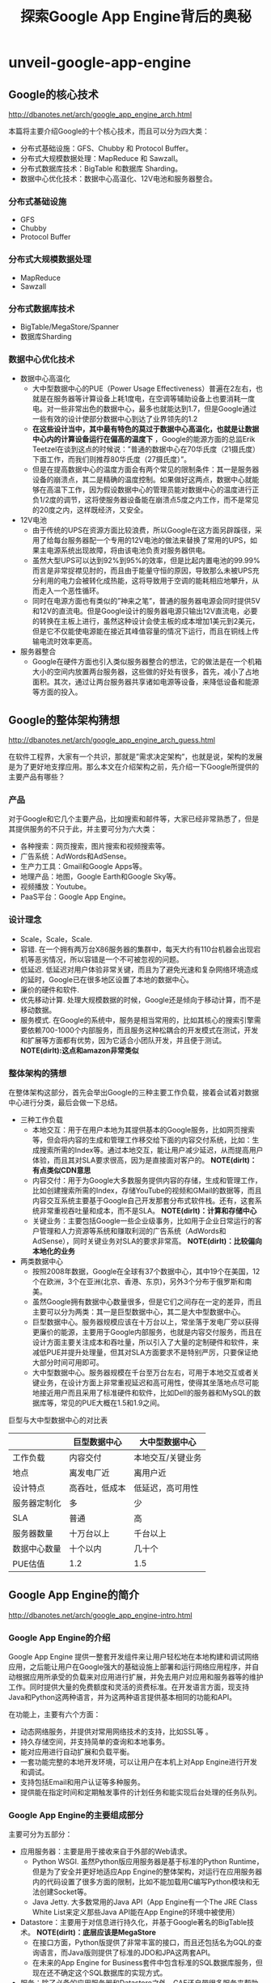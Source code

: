* unveil-google-app-engine
#+TITLE: 探索Google App Engine背后的奥秘
** Google的核心技术
http://dbanotes.net/arch/google_app_engine_arch.html

本篇将主要介绍Google的十个核心技术，而且可以分为四大类：
   - 分布式基础设施：GFS、Chubby 和 Protocol Buffer。
   - 分布式大规模数据处理：MapReduce 和 Sawzall。
   - 分布式数据库技术：BigTable 和数据库 Sharding。
   - 数据中心优化技术：数据中心高温化、12V电池和服务器整合。

*** 分布式基础设施
   - GFS
   - Chubby
   - Protocol Buffer

*** 分布式大规模数据处理
   - MapReduce
   - Sawzall

*** 分布式数据库技术
   - BigTable/MegaStore/Spanner
   - 数据库Sharding

*** 数据中心优化技术
   - 数据中心高温化
     - 大中型数据中心的PUE（Power Usage Effectiveness）普遍在2左右，也就是在服务器等计算设备上耗1度电，在空调等辅助设备上也要消耗一度电。对一些非常出色的数据中心，最多也就能达到1.7，但是Google通过一些有效的设计使部分数据中心到达了业界领先的1.2
     - *在这些设计当中，其中最有特色的莫过于数据中心高温化，也就是让数据中心内的计算设备运行在偏高的温度下* ，Google的能源方面的总监Erik Teetzel在谈到这点的时候说：”普通的数据中心在70华氏度（21摄氏度）下面工作，而我们则推荐80华氏度（27摄氏度）”。
     - 但是在提高数据中心的温度方面会有两个常见的限制条件：其一是服务器设备的崩溃点，其二是精确的温度控制。如果做好这两点，数据中心就能够在高温下工作，因为假设数据中心的管理员能对数据中心的温度进行正负1/2度的调节，这将使服务器设备能在崩溃点5度之内工作，而不是常见的20度之内，这样既经济，又安全。
   - 12V电池
     - 由于传统的UPS在资源方面比较浪费，所以Google在这方面另辟蹊径，采用了给每台服务器配一个专用的12V电池的做法来替换了常用的UPS，如果主电源系统出现故障，将由该电池负责对服务器供电。
     - 虽然大型UPS可以达到92%到95%的效率，但是比起内置电池的99.99%而言是非常捉襟见肘的，而且由于能量守恒的原因，导致那么未被UPS充分利用的电力会被转化成热能，这将导致用于空调的能耗相应地攀升，从而走入一个恶性循环。
     - 同时在电源方面也有类似的”神来之笔”，普通的服务器电源会同时提供5V和12V的直流电。但是Google设计的服务器电源只输出12V直流电，必要的转换在主板上进行，虽然这种设计会使主板的成本增加1美元到2美元，但是它不仅能使电源能在接近其峰值容量的情况下运行，而且在铜线上传输电流时效率更高。
   - 服务器整合
     - Google在硬件方面也引入类似服务器整合的想法，它的做法是在一个机箱大小的空间内放置两台服务器，这些做的好处有很多，首先，减小了占地面积。其次，通过让两台服务器共享诸如电源等设备，来降低设备和能源等方面的投入。

** Google的整体架构猜想
http://dbanotes.net/arch/google_app_engine_arch_guess.html

在软件工程界，大家有一个共识，那就是”需求决定架构”，也就是说，架构的发展是为了更好地支撑应用。那么本文在介绍架构之前，先介绍一下Google所提供的主要产品有哪些？

*** 产品
对于Google和它几个主要产品，比如搜索和邮件等，大家已经非常熟悉了，但是其提供服务的不只于此，并主要可分为六大类：
   - 各种搜索：网页搜索，图片搜索和视频搜索等。
   - 广告系统：AdWords和AdSense。
   - 生产力工具：Gmail和Google Apps等。
   - 地理产品：地图，Google Earth和Google Sky等。
   - 视频播放：Youtube。
   - PaaS平台：Google App Engine。

*** 设计理念
   - Scale，Scale，Scale.
   - 容错. 在一个拥有两万台X86服务器的集群中，每天大约有110台机器会出现宕机等恶劣情况，所以容错是一个不可被忽视的问题。
   - 低延迟. 低延迟对用户体验非常关键，而且为了避免光速和复杂网络环境造成的延时，Google已在很多地区设置了本地的数据中心。
   - 廉价的硬件和软件.
   - 优先移动计算. 处理大规模数据的时候，Google还是倾向于移动计算，而不是移动数据。
   - 服务模式. 在Google的系统中，服务是相当常用的，比如其核心的搜索引擎需要依赖700-1000个内部服务，而且服务这种松耦合的开发模式在测试，开发和扩展等方面都有优势，因为它适合小团队开发，并且便于测试。 *NOTE(dirlt):这点和amazon非常类似*

*** 整体架构的猜想
在整体架构这部分，首先会举出Google的三种主要工作负载，接着会试着对数据中心进行分类，最后会做一下总结。

   - 三种工作负载
     - 本地交互：用于在用户本地为其提供基本的Google服务，比如网页搜索等，但会将内容的生成和管理工作移交给下面的内容交付系统，比如：生成搜索所需的Index等。通过本地交互，能让用户减少延迟，从而提高用户体验，而且其对SLA要求很高，因为是直接面对客户的。 *NOTE(dirlt)：有点类似CDN意思*
     - 内容交付：用于为Google大多数服务提供内容的存储，生成和管理工作，比如创建搜索所需的Index，存储YouTube的视频和GMail的数据等，而且内容交互系统主要基于Google自己开发那套分布式软件栈。还有，这套系统非常重视吞吐量和成本，而不是SLA。 *NOTE(dirlt)：计算和存储中心*
     - 关键业务：主要包括Google一些企业级事务，比如用于企业日常运行的客户管理和人力资源等系统和赚取利润的广告系统（AdWords和AdSense），同时关键业务对SLA的要求非常高。 *NOTE(dirlt)：比较偏向本地化的业务*

   - 两类数据中心
     - 按照2008年数据，Google在全球有37个数据中心，其中19个在美国，12个在欧洲，3个在亚洲(北京、香港、东京)，另外3个分布于俄罗斯和南美。
     - 虽然Google拥有数据中心数量很多，但是它们之间存在一定的差异，而且主要可以分为两类：其一是巨型数据中心，其二是大中型数据中心。
     - 巨型数据中心。服务器规模应该在十万台以上，常坐落于发电厂旁以获得更廉价的能源，主要用于Google内部服务，也就是内容交付服务，而且在设计方面主要关注成本和吞吐量，所以引入了大量的定制硬件和软件，来减低PUE并提升处理量，但其对SLA方面要求不是特别严厉，只要保证绝大部分时间可用即可。
     - 大中型数据中心。服务器规模在千台至万台左右，可用于本地交互或者关键业务，在设计方面上非常重视延迟和高可用性，使得其坐落地点尽可能地接近用户而且采用了标准硬件和软件，比如Dell的服务器和MySQL的数据库等，常见的PUE大概在1.5和1.9之间。

巨型与大中型数据中心的对比表
|              | 巨型数据中心   | 大中型数据中心    |
|--------------+----------------+-------------------|
| 工作负载     | 内容交付       | 本地交互/关键业务 |
| 地点         | 离发电厂近     | 离用户近          |
| 设计特点     | 高吞吐，低成本 | 低延迟，高可用性  |
| 服务器定制化 | 多             | 少                |
| SLA          | 普通           | 高                |
| 服务器数量   | 十万台以上     | 千台以上          |
| 数据中心数量 | 十个以内       | 几十个            |
| PUE估值      | 1.2            | 1.5               |

** Google App Engine的简介
http://dbanotes.net/arch/google_app_engine-intro.html

*** Google App Engine的介绍
Google App Engine 提供一整套开发组件来让用户轻松地在本地构建和调试网络应用，之后能让用户在Google强大的基础设施上部署和运行网络应用程序，并自动根据应用所承受的负载来对应用进行扩展，并免去用户对应用和服务器等的维护工作。同时提供大量的免费额度和灵活的资费标准。在开发语言方面，现支持Java和Python这两种语言，并为这两种语言提供基本相同的功能和API。

在功能上，主要有六个方面：
   - 动态网络服务，并提供对常用网络技术的支持，比如SSL等 。
   - 持久存储空间，并支持简单的查询和本地事务。
   - 能对应用进行自动扩展和负载平衡。
   - 一套功能完整的本地开发环境，可以让用户在本机上对App Engine进行开发和调试。
   - 支持包括Email和用户认证等多种服务。
   - 提供能在指定时间和定期触发事件的计划任务和能实现后台处理的任务队列。

*** Google App Engine的主要组成部分
主要可分为五部分：
   - 应用服务器：主要是用于接收来自于外部的Web请求。
     - Python WSGI. 虽然Python版应用服务器是基于标准的Python Runtime，但是为了安全并更好地适应App Engine的整体架构，对运行在应用服务器内的代码设置了很多方面的限制，比如不能加载用C编写Python模块和无法创建Socket等。
     - Java Jetty. 大多数常用的Java API（App Engine有一个The JRE Class White List来定义那些Java API能在App Engine的环境中被使用） 
   - Datastore：主要用于对信息进行持久化，并基于Google著名的BigTable技术。 *NOTE(dirlt)：底层应该是MegaStore*
     - 在接口方面，Python版提供了非常丰富的接口，而且还包括名为GQL的查询语言，而Java版则提供了标准的JDO和JPA这两套API。
     - 在未来的App Engine for Business套件中包含标准的SQL数据库服务，但现在还不确定这个SQL数据库的实现方式。
   - 服务：除了必备的应用服务器和Datastore之外，GAE还自带很多服务来帮助开发者，比如：Memcache，邮件，网页抓取，任务队列，XMPP等。
   - 管理界面：主要用于管理应用并监控应用的运行状态，比如，消耗了多少资源，发送了多少邮件和应用运行的日志等。
   - 本地开发环境：主要是帮助用户在本地开发和调试基于GAE的应用，包括用于安全调试的沙盒，SDK和IDE插件等工具。

*** 限制和资费
App Engine的使用限制 

| 类别                          | 限制   |
|-------------------------------+--------|
| 每个开发者所拥有的项目 | 10个   |
| 每个项目的文件数              | 1000个 |
| 每个项目代码的大小            | 150MB  |
| 每个请求最多执行时间          | 30秒   |
| Blobstore（二进制存储）的大小 | 1GB    |
| HTTP Response的大小           | 10MB   |
| Datastore中每个对象的大小     | 1MB    |

App Engine的免费额度表

| 类型                 | 数量（每天） |
|----------------------+--------------|
| 邮件API调用          | 7000次       |
| 传出（outbound）带宽 | 10G          |
| 传入（inbound）带宽  | 10G          |
| CPU时间              | 46个小时     |
| HTTP请求             | 130万次      |
| Datastore API        | 1000万次     |
| 存储的数据           | 1G           |
| URL抓取的API         | 657千次      |
从上面免费额度来看，除了存储数据的容量外，其它都是非常强大的。

** Google App Engine的架构
http://dbanotes.net/arch/google_app_engine-arch_intro.html

*** 设计理念
App Engine在设计理念方面，主要可以总结为下面这五条：
   - 重用现有的Google技术：在App Engine开发的过程中，重用的思想也得到了非常好的体现，比如Datastore是基于Google的bigtable技术，Images服务是基于Picasa的，用户认证服务是利用Google Account的，Email服务是基于Gmail的等。
   - 无状态：为了让更好地支持扩展，Google没有在应用服务器层存储任何重要的状态，而主要在datastore这层对数据进行持久化，这样当应用流量突然爆发时，可以通过为应用添加新的服务器来实现扩展。
   - 硬限制：App Engine对运行在其之上的应用代码设置了很多硬性限制，比如无法创建Socket和Thread等有限的系统资源，这样能保证不让一些恶性的应用影响到与其临近应用的正常运行，同时也能保证在应用之间能做到一定的隔离。
   - 利用Protocol Buffers技术来解决服务方面的异构性
   - 分布式数据库：因为App Engine将支撑海量的网络应用，所以独立数据库的设计肯定是不可取的，而且很有可能将面对起伏不定的流量，所以需要一个分布式的数据库来支撑海量的数据和海量的查询。

*** 组成部分
file:./images/gae-arch.jpg

前端包括下面几个部分：
   - Front End：既可以认为它是Load Balancer，也可以认为它是Proxy，它主要负责负载均衡和将请求转发给App Server（应用服务器）或者Static Files等工作。
   - Static Files：在概念上，比较类似于CDN（Content Delivery Network，内容分发网络），用于存储和传送那些应用附带的静态文件，比如图片，CSS和JS脚本等。
   - App Server：用于处理用户发来的请求，并根据请求的内容来调用后面的Datastore和服务群。
   - App Master：是在应用服务器间调度应用，并将调度之后的情况通知Front End。

** Datastore的设计
http://dbanotes.net/arch/google_app_engine-datastore.html

*TODO(dirlt)：说的不是很清楚，而且entity,hierarchy,以及entity group等概念在bigtable里面是没有的，只有在megastore里面才有*

** 总结
http://dbanotes.net/arch/google_app_engine-summary.html

*** 注意点
   - 执行速度偏慢：由于其分布式的设计，所以在速度方面不是最优的，比如普通的Memcache能在几毫秒完成操作，而App Engine的Memcache则大概需要50(毫)秒才能完成操作。
   - 私有API：其API有很多都是私有，特别是在其服务方面，虽然Google提供了很不错的文档，但是在学习和移植等方面，成本都很高。
   - 执行会出现失败的情况：根据很多人的实际经验，App Engine会不定时出现执行失败的情况，特别是Datastore和URLFetch这两部分，虽然Google已经将Datastore方面出现错误的几率从原先的0.4降至现在的0.1，但是失败的情况是很难避免的。
   - 有时会停机：虽然总体而言，停机并不频繁，但是在今年初出现长达136分钟故障导致部分用户的应用无法正常运行，其发生原因来自于其备份数据中心出现了问题。
   - 无法选择合适的数据中心：比如，你应用所面对的用户主要在欧洲，但是你应用所属App Engine服务器却很有可能是被部署在一个美国的数据中心内，虽然你的应用很有可能在将来移动至欧洲某个数据中心，但是你却无法控制整个过程。
   - 有时会处理请求超时：虽然能平均在100至200ms之间完成海量的请求，但是有时会出现处理请求超时的情况。
   - 不支持裸域名：只支持类似CNAME的子域名。

*** 最佳实践
   - 适应App Engine的数据模型：因为其数据模型，并不是传统的关系模式，而且在性能方面表现也和关系型数据库差别很大，所以如果想要用好非常关键的Datastore，那么理解和适应其数据模型是不可或缺的。
   - 对应用进行切分：由于App Engine对每个应用都有一定资源限制，而且为了让应用更SOA化和更模块化，可以对一个应用切分多个子应用，比如，可以分成一个用于前端的Web应用和多个用于REST服务的后台应用。
   - 极可能多地利用Memcache，这样不仅能减少昂贵的Datastore操作，而且能减轻Datastore的压力。
   - 在上面提到过，由于App Engine在执行某些操作时会出现失败的情况，比如Datastore方面，所以要在设计和实现这两方面做好相应的异常处理工作。
   - 由于Datastore不是关系型数据库，导致在执行常见的求总数操作时显的有点”捉襟见肘”，所以最好使用Google推荐的Sharded Counters技术来计算总数。
   - 由于Blobstore还只是刚走出试验期而已，而且其他模块对静态文件（比如图片等）支持不佳，比如Datastore只支持1MB以内的对象，同时每个应用只能最多上传一千个文件，而且速度不是最优，所以推荐使用其他专业的云存储，比如Amazon的S3或者Google马上就要推出的Google Storage等。
   - 尽量使用批处理方式，不论是在使用Datastore还是发送邮件等。
   - 不要手动创建Index：因为App Engine会自动根据你在代码中查询来创建相关的Index。

*** 适用场景
   - Web Hosting：这是最常见的场景，在App Engine上已经部署了数以十万计的小型网站（其中有很多主要为了学习目的），而且还部署了一些突发流量很大的网站，其中最著名的例子就是美国白宫的”Open For Questions”这个站点，主要用于让美国人民给奥巴马总统提问的，这个站点在短短的几个小时内处理接近百万级别的流量。
   - REST服务：这也是在App Engine平台上很常见的场景，最出名的例子就是BuddyPoke，BuddyPoke的客户端就是一个Flash应用，在用户的浏览器上运行，而它的服务器端则是以REST服务的形式放置在App Engine上，每当Flash客户端需要读取和存储数据的时候，它都会发请求给后端的REST服务，来让其执行相关的Datastore操作。
   - 依赖Google服务的应用：比如应用能够通过App Engine的Email服务来发送大规模的电子邮件。

*** 未来的期望
   - 更稳定的表现，更少的超时异常和更快的反应速度，特别是在Datastore和Memcached这两方面。
   - 支持对数据中心的选择，虽然现在App Engine会根据应用的用户群的所在地来调整应用所在的数据中心，但由于整个过程对开发者而言是不可控的，所以希望能在创建应用的时候，能让用户自己选择合适的数据中心。
   - SLA，如果App Engine能像S3那样设定一些SLA条款，这样将使用户更放心地在App Engine上部署应用。
   - 新的语言：比如PHP，但是如果在现有的App Engine架构上添加一门新的语言，整个工作量会非常大的，因为App Engine有接近一半的模块是语言特定的，比如应用服务器和开发环境等，所以短期内我认为不太可能支持新的语言。
